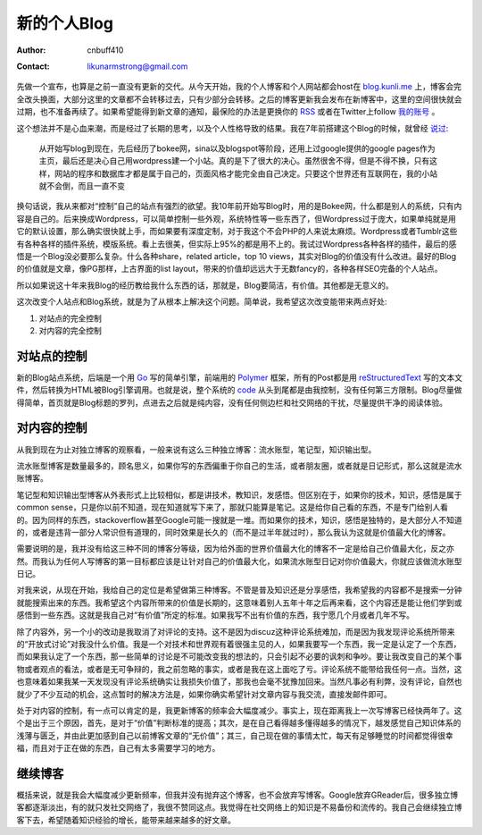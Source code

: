 =======================
新的个人Blog
=======================
:Author: cnbuff410
:Contact: likunarmstrong@gmail.com

先做一个宣布，也算是之前一直没有更新的交代。从今天开始，我的个人博客和个人网站都会host在
`blog.kunli.me <http://blog.kunli.me/>`_ 
上，博客会完全改头换面，大部分这里的文章都不会转移过去，只有少部分会转移。之后的博客更新我会发布在新博客中，这里的空间很快就会过期，也不准备再续了。如果希望能得到新文章的通知，最保险的办法是更换你的 RSS_ 或者在Twitter上follow 
`我的账号 <https://twitter.com/cnbuff410>`_ 。

这个想法并不是心血来潮，而是经过了长期的思考，以及个人性格导致的结果。我在7年前搭建这个Blog的时候，就曾经
`说过 <http://www.kunli.info/2007/04/26/about-this-blog/>`_:

    从开始写blog到现在，先后经历了bokee网，sina以及blogspot等阶段，还用上过google提供的google pages作为主页，最后还是决心自己用wordpress建一个小站。真的是下了很大的决心。虽然很舍不得，但是不得不换，只有这样，网站的程序和数据库才都是属于自己的，页面风格才能完全由自己决定。只要这个世界还有互联网在，我的小站就不会倒，而且一直不变

换句话说，我从来都对“控制”自己的站点有强烈的欲望。我10年前开始写Blog时，用的是Bokee网，什么都是别人的系统，只有内容是自己的。后来换成Wordpress，可以简单控制一些外观，系统特性等一些东西了，但Wordpress过于庞大，如果单纯就是用它的默认设置，那么确实很快就上手，而如果要有深度定制，对于我这个不会PHP的人来说太麻烦。Wordpress或者Tumblr这些有各种各样的插件系统，模版系统。看上去很美，但实际上95%的都是用不上的。我试过Wordpress各种各样的插件，最后的感悟是一个Blog没必要那么复杂。什么各种share，related article，top 10 views，其实对Blog的价值没有什么改进。最好的Blog的价值就是文章，像PG那样，上古界面的list layout，带来的价值却远远大于无数fancy的，各种各样SEO完备的个人站点。

所以如果说这十年来我Blog的经历教给我什么东西的话，那就是，Blog要简洁，有价值。其他都是无意义的。

这次改变个人站点和Blog系统，就是为了从根本上解决这个问题。简单说，我希望这次改变能带来两点好处:

1. 对站点的完全控制
2. 对内容的完全控制

对站点的控制
-------------------

新的Blog站点系统，后端是一个用 Go_ 写的简单引擎，前端用的 Polymer_ 框架，所有的Post都是用 reStructuredText_ 写的文本文件，然后转换为HTML被Blog引擎调用。也就是说，整个系统的 code_ 从头到尾都是由我控制，没有任何第三方限制。Blog尽量做得简单，首页就是Blog标题的罗列，点进去之后就是纯内容，没有任何侧边栏和社交网络的干扰，尽量提供干净的阅读体验。

对内容的控制
-------------------
从我到现在为止对独立博客的观察看，一般来说有这么三种独立博客：流水账型，笔记型，知识输出型。

流水账型博客是数量最多的，顾名思义，如果你写的东西偏重于你自己的生活，或者朋友圈，或者就是日记形式，那么这就是流水账博客。

笔记型和知识输出型博客从外表形式上比较相似，都是讲技术，教知识，发感悟。但区别在于，如果你的技术，知识，感悟是属于common sense，只是你以前不知道，现在知道就写下来了，那就只能算是笔记。这是给你自己看的东西，不是专门给别人看的。因为同样的东西，stackoverflow甚至Google可能一搜就是一堆。而如果你的技术，知识，感悟是独特的，是大部分人不知道的，或者是违背一部分人常识但有道理的，同时效果是长久的（而不是过半年就过时），那么我认为这就是价值最大化的博客。

需要说明的是，我并没有给这三种不同的博客分等级，因为给外面的世界价值最大化的博客不一定是给自己价值最大化，反之亦然。而我认为任何人写博客的第一目标都应该是让针对自己的价值最大化，如果流水账型日记对你价值最大，你就应该做流水账型日记。

对我来说，从现在开始，我给自己的定位是希望做第三种博客。不管是普及知识还是分享感悟，我希望我的内容都不是搜索一分钟就能搜索出来的东西。我希望这个内容所带来的价值是长期的，这意味着别人五年十年之后再来看，这个内容还是能让他们学到或感悟到一些东西。这就是我自己对“有价值”所定的标准。如果我写不出有价值的东西，我宁愿几个月或者几年不写。

除了内容外，另一个小的改动是我取消了对评论的支持。这不是因为discuz这种评论系统难加，而是因为我发现评论系统所带来的“开放式讨论”对我没什么价值。我是一个对技术和世界观有着很强主见的人，如果我要写一个东西，我一定是认定了一个东西，而如果我认定了一个东西，那一些简单的讨论是不可能改变我的想法的，只会引起不必要的讽刺和争吵。要让我改变自己的某个事物或者观点的看法，或者是无可争辩的，我之前忽略的事实，或者是我在这上面吃了亏。评论系统不能带给我任何一点。当然，这也意味着如果我某一天发现没有评论系统确实让我损失价值了，那我也会毫不犹豫加回来。当然凡事必有利弊，没有评论，自然也就少了不少互动的机会，这点暂时的解决方法是，如果你确实希望针对文章内容与我交流，直接发邮件即可。

处于对内容的控制，有一点可以肯定的是，我更新博客的频率会大幅度减少。事实上，现在距离我上一次写博客已经快两年了。这个是出于三个原因，首先，是对于“价值”判断标准的提高；其次，是在自己看得越多懂得越多的情况下，越发感觉自己知识体系的浅薄与匮乏，并由此更加感到自己以前博客文章的“无价值”；其三，自己现在做的事情太忙，每天有足够睡觉的时间都觉得很幸福，而且对于正在做的东西，自己有太多需要学习的地方。


继续博客
-------------------
概括来说，就是我会大幅度减少更新频率，但我并没有抛弃这个博客，也不会放弃写博客。Google放弃GReader后，很多独立博客都逐渐淡出，有的就只发社交网络了，我很不赞同这点。我觉得在社交网络上的知识是不易备份和流传的。我自己会继续独立博客下去，希望随着知识经验的增长，能带来越来越多的好文章。

.. _RSS: http://blog.kunli.me/rss
.. _Go: http://www.golang.org/
.. _Polymer: https://www.polymer-project.org/
.. _reStructuredText: http://docutils.sourceforge.net/rst.html
.. _code: https://github.com/cnbuff410/website

